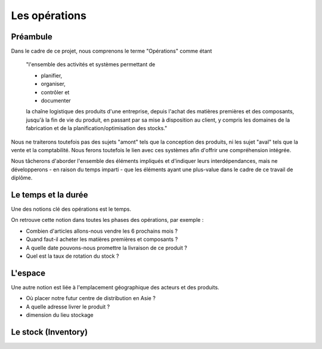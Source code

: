 ###############################
Les opérations
###############################

=====================================================
Préambule
=====================================================

Dans le cadre de ce projet, nous comprenons le terme "Opérations" comme étant 

    "l'ensemble des activités et systèmes permettant de

    - planifier, 
    - organiser, 
    - contrôler et
    - documenter
    
    la chaîne logistique des produits d'une entreprise, depuis l'achat des matières premières et des composants, jusqu'à la fin de vie du produit, en passant par sa mise à disposition au client, y compris les domaines de la fabrication et de la planification/optimisation des stocks."

Nous ne traiterons toutefois pas des sujets "amont" tels que la conception des produits, ni les sujet "aval" tels que la vente et la comptabilité. Nous ferons toutefois le lien avec ces systèmes afin d'offrir une compréhension intégrée.

Nous tâcherons d'aborder l'ensemble des éléments impliqués et d'indiquer leurs interdépendances, mais ne développerons - en raison du temps imparti - que les éléments ayant une plus-value dans le cadre de ce travail de diplôme.


=====================================================
Le temps et la durée
=====================================================

Une des notions clé des opérations est le temps.

On retrouve cette notion dans toutes les phases des opérations, par exemple :

- Combien d'articles allons-nous vendre les 6 prochains mois ?
- Quand faut-il acheter les matières premières et composants ?
- A quelle date pouvons-nous promettre la livraison de ce produit ?
- Quel est la taux de rotation du stock ?

======================================================
L'espace
======================================================

Une autre notion est liée à l'emplacement géographique des acteurs et des produits.

- Où placer notre futur centre de distribution en Asie ?
- A quelle adresse livrer le produit ?
- dimension du lieu stockage

======================================================
Le stock (Inventory)
======================================================


